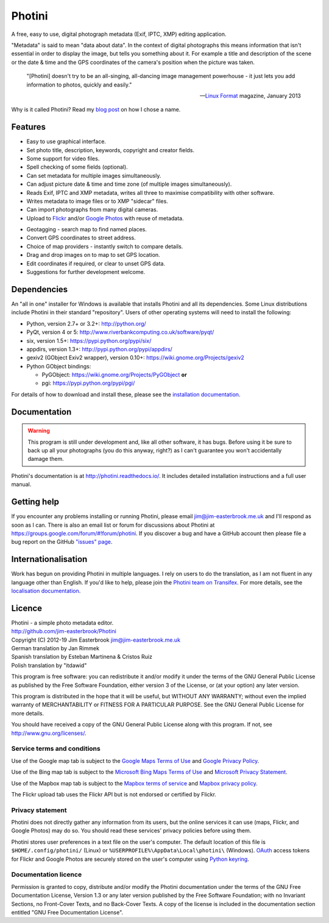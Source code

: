 Photini
=======

A free, easy to use, digital photograph metadata (Exif, IPTC, XMP) editing application.

"Metadata" is said to mean "data about data".
In the context of digital photographs this means information that isn't essential in order to display the image, but tells you something about it.
For example a title and description of the scene or the date & time and the GPS coordinates of the camera's position when the picture was taken.

   "[Photini] doesn't try to be an all-singing, all-dancing image management powerhouse - it just lets you add information to photos, quickly and easily."
   
   -- `Linux Format`_ magazine, January 2013

Why is it called Photini?
Read my `blog post`_ on how I chose a name.

Features
--------

.. image:: http://photini.readthedocs.io/en/latest/_images/screenshot_11.png
   :alt: Text editing screenshot

*   Easy to use graphical interface.
*   Set photo title, description, keywords, copyright and creator fields.
*   Some support for video files.
*   Spell checking of some fields (optional).
*   Can set metadata for multiple images simultaneously.
*   Can adjust picture date & time and time zone (of multiple images simultaneously).
*   Reads Exif, IPTC and XMP metadata, writes all three to maximise compatibility with other software.
*   Writes metadata to image files or to XMP "sidecar" files.
*   Can import photographs from many digital cameras.
*   Upload to Flickr_ and/or `Google Photos`_ with reuse of metadata.

.. image:: http://photini.readthedocs.io/en/latest/_images/screenshot_142.png
   :alt: Geotagging screenshot

*   Geotagging - search map to find named places.
*   Convert GPS coordinates to street address.
*   Choice of map providers - instantly switch to compare details.
*   Drag and drop images on to map to set GPS location.
*   Edit coordinates if required, or clear to unset GPS data.
*   Suggestions for further development welcome.

Dependencies
------------

An "all in one" installer for Windows is available that installs Photini and all its dependencies.
Some Linux distributions include Photini in their standard "repository".
Users of other operating systems will need to install the following:

*   Python, version 2.7+ or 3.2+: http://python.org/
*   PyQt, version 4 or 5: http://www.riverbankcomputing.co.uk/software/pyqt/
*   six, version 1.5+: https://pypi.python.org/pypi/six/
*   appdirs, version 1.3+: http://pypi.python.org/pypi/appdirs/
*   gexiv2 (GObject Exiv2 wrapper), version 0.10+: https://wiki.gnome.org/Projects/gexiv2
*   Python GObject bindings:

    *   PyGObject: https://wiki.gnome.org/Projects/PyGObject **or**
    *   pgi: https://pypi.python.org/pypi/pgi/

For details of how to download and install these, please see the `installation documentation`_.

Documentation
-------------

.. warning::
   This program is still under development and, like all other software, it has bugs.
   Before using it be sure to back up all your photographs (you do this anyway, right?) as I can't guarantee you won't accidentally damage them.

Photini's documentation is at http://photini.readthedocs.io/.
It includes detailed installation instructions and a full user manual.

.. _readme-getting_help:

Getting help
------------

If you encounter any problems installing or running Photini, please email jim@jim-easterbrook.me.uk and I'll respond as soon as I can.
There is also an email list or forum for discussions about Photini at https://groups.google.com/forum/#!forum/photini.
If you discover a bug and have a GitHub account then please file a bug report on the GitHub `"issues" page`_.

Internationalisation
--------------------

Work has begun on providing Photini in multiple languages.
I rely on users to do the translation, as I am not fluent in any language other than English.
If you'd like to help, please join the `Photini team on Transifex`_.
For more details, see the `localisation documentation`_.

.. _readme-legalese:

Licence
-------

| Photini - a simple photo metadata editor.
| http://github.com/jim-easterbrook/Photini
| Copyright (C) 2012-19  Jim Easterbrook  jim@jim-easterbrook.me.uk

| German translation by Jan Rimmek
| Spanish translation by Esteban Martinena & Cristos Ruiz
| Polish translation by "itdawid"

This program is free software: you can redistribute it and/or
modify it under the terms of the GNU General Public License as
published by the Free Software Foundation, either version 3 of the
License, or (at your option) any later version.

This program is distributed in the hope that it will be useful,
but WITHOUT ANY WARRANTY; without even the implied warranty of
MERCHANTABILITY or FITNESS FOR A PARTICULAR PURPOSE.  See the GNU
General Public License for more details.

You should have received a copy of the GNU General Public License
along with this program.  If not, see http://www.gnu.org/licenses/.

Service terms and conditions
^^^^^^^^^^^^^^^^^^^^^^^^^^^^

Use of the Google map tab is subject to the `Google Maps Terms of Use`_ and `Google Privacy Policy`_.

Use of the Bing map tab is subject to the `Microsoft Bing Maps Terms of Use`_ and `Microsoft Privacy Statement`_.

Use of the Mapbox map tab is subject to the `Mapbox terms of service`_ and `Mapbox privacy policy`_.

The Flickr upload tab uses the Flickr API but is not endorsed or certified by Flickr.

Privacy statement
^^^^^^^^^^^^^^^^^

Photini does not directly gather any information from its users, but the online services it can use (maps, Flickr, and Google Photos) may do so.
You should read these services' privacy policies before using them.

Photini stores user preferences in a text file on the user's computer.
The default location of this file is ``$HOME/.config/photini/`` (Linux) or ``%USERPROFILE%\AppData\Local\photini\`` (Windows).
OAuth_ access tokens for Flickr and Google Photos are securely stored on the user's computer using `Python keyring`_.


Documentation licence
^^^^^^^^^^^^^^^^^^^^^

Permission is granted to copy, distribute and/or modify the Photini documentation under the terms of the GNU Free Documentation License, Version 1.3 or any later version published by the Free Software Foundation; with no Invariant Sections, no Front-Cover Texts, and no Back-Cover Texts.
A copy of the license is included in the documentation section entitled "GNU Free Documentation License".

.. _blog post:     http://jim-jotting.blogspot.co.uk/2012/10/photini-whats-in-name.html
.. _Flickr:        http://www.flickr.com/
.. _Google Photos: https://photos.google.com/
.. _Google Maps Terms of Use:
                   http://www.google.com/help/terms_maps.html
.. _Google Privacy Policy:
                   http://www.google.com/policies/privacy/
.. _installation documentation:
                   http://photini.readthedocs.io/en/latest/other/installation.html
.. _"issues" page: https://github.com/jim-easterbrook/Photini/issues
.. _Linux Format:  http://www.linuxformat.com/archives?issue=166
.. _localisation documentation:
                   http://photini.readthedocs.io/en/latest/other/localisation.html
.. _Mapbox terms of service:
                   https://www.mapbox.com/tos/
.. _Mapbox privacy policy:
                   https://www.mapbox.com/privacy/
.. _Microsoft Bing Maps Terms of Use:
                   http://www.microsoft.com/maps/assets/docs/terms.aspx
.. _Microsoft Privacy Statement:
                   http://www.microsoft.com/en-us/privacystatement/
.. _OAuth:         http://oauth.net/
.. _OpenStreetMap licence:
                   http://www.openstreetmap.org/copyright
.. _Photini team on Transifex:
                   https://www.transifex.com/projects/p/photini/
.. _Python keyring:
                   https://pypi.python.org/pypi/keyring#what-is-python-keyring-lib
